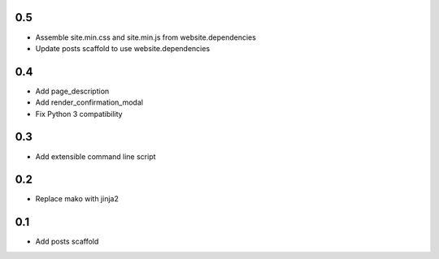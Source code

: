 0.5
---
- Assemble site.min.css and site.min.js from website.dependencies
- Update posts scaffold to use website.dependencies

0.4
---
- Add page_description
- Add render_confirmation_modal
- Fix Python 3 compatibility

0.3
---
- Add extensible command line script

0.2
---
- Replace mako with jinja2

0.1
---
- Add posts scaffold
